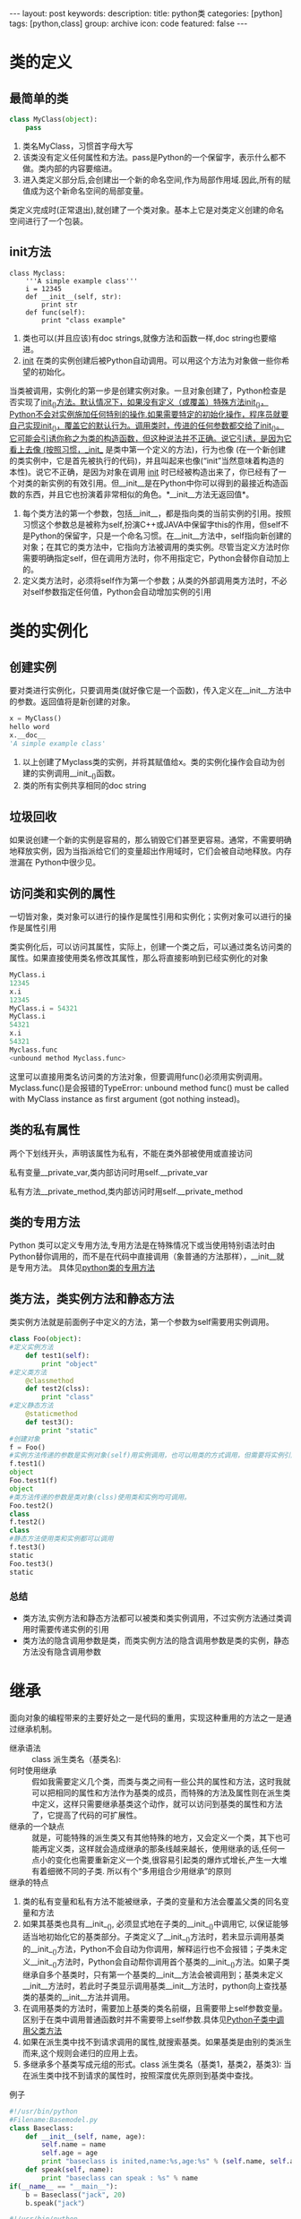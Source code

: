#+BEGIN_HTML
---
layout: post
keywords: 
description: 
title: python类 
categories: [python]
tags: [python,class]
group: archive
icon: code
featured: false
---
#+END_HTML
#+OPTIONS: ^:{}
* 类的定义
** 最简单的类
#+BEGIN_SRC python
class MyClass(object):
    pass
#+END_SRC
1. 类名MyClass，习惯首字母大写
2. 该类没有定义任何属性和方法。pass是Python的一个保留字，表示什么都不做。类内部的内容要缩进。
3. 进入类定义部分后,会创建出一个新的命名空间,作为局部作用域.因此,所有的赋值成为这个新命名空间的局部变量。
类定义完成时(正常退出),就创建了一个类对象。基本上它是对类定义创建的命名空间进行了一个包装。
** init方法
#+BEGIN_SRC pytho
class Myclass:
    '''A simple example class'''
    i = 12345
    def __init__(self, str):
        print str
    def func(self):
        print "class example"
#+END_SRC
1. 类也可以(并且应该)有doc strings,就像方法和函数一样,doc string也要缩进。
2. __init__ 在类的实例创建后被Python自动调用。可以用这个方法为对象做一些你希望的初始化。

当类被调用，实例化的第一步是创建实例对象。一旦对象创建了，Python检查是否实现了__init__()方法。默认情况下，如果没有定义（或覆盖）特殊方法__init__()，Python不会对实例施加任何特别的操作.如果需要特定的初始化操作，程序员就要自己实现__init__()，覆盖它的默认行为。调用类时，传进的任何参数都交给了__init__()。它可能会引诱你称之为类的构造函数，但这种说法并不正确。说它引诱，是因为它看上去像 (按照习惯，__init__ 是类中第一个定义的方法)，行为也像 (在一个新创建的类实例中，它是首先被执行的代码)，并且叫起来也像(“init”当然意味着构造的本性)。说它不正确，是因为对象在调用 __init__ 时已经被构造出来了，你已经有了一个对类的新实例的有效引用。但__init__是在Python中你可以得到的最接近构造函数的东西，并且它也扮演着非常相似的角色。*__init__方法无返回值*。
3. 每个类方法的第一个参数，包括__init__，都是指向类的当前实例的引用。按照习惯这个参数总是被称为self,扮演C++或JAVA中保留字this的作用，但self不是Python的保留字，只是一个命名习惯。在__init__方法中，self指向新创建的对象；在其它的类方法中，它指向方法被调用的类实例。尽管当定义方法时你需要明确指定self，但在调用方法时，你不用指定它，Python会替你自动加上的。
4. 定义类方法时，必须将self作为第一个参数；从类的外部调用类方法时，不必对self参数指定任何值，Python会自动增加实例的引用
* 类的实例化
** 创建实例
要对类进行实例化，只要调用类(就好像它是一个函数)，传入定义在__init__方法中的参数。返回值将是新创建的对象。
#+BEGIN_SRC python
x = MyClass()
hello word
x.__doc__
'A simple example class'
#+END_SRC
1. 以上创建了Myclass类的实例，并将其赋值给x。类的实例化操作会自动为创建的实例调用__init__()函数。
2. 类的所有实例共享相同的doc string
** 垃圾回收
如果说创建一个新的实例是容易的，那么销毁它们甚至更容易。通常，不需要明确地释放实例，因为当指派给它们的变量超出作用域时，它们会被自动地释放。内存泄漏在 Python中很少见。
** 访问类和实例的属性
一切皆对象，类对象可以进行的操作是属性引用和实例化；实例对象可以进行的操作是属性引用

类实例化后，可以访问其属性，实际上，创建一个类之后，可以通过类名访问类的属性。如果直接使用类名修改其属性，那么将直接影响到已经实例化的对象
#+BEGIN_SRC python
MyClass.i
12345
x.i
12345
MyClass.i = 54321
MyClass.i
54321
x.i
54321
Myclass.func
<unbound method Myclass.func>
#+END_SRC
这里可以直接用类名访问类的方法对象，但要调用func()必须用实例调用。Myclass.func()是会报错的TypeError: unbound method func() must be called with MyClass instance as first argument (got nothing instead)。
** 类的私有属性
两个下划线开头，声明该属性为私有，不能在类外部被使用或直接访问

私有变量__private_var,类内部访问时用self.__private_var

私有方法__private_method,类内部访问时用self.__private_method
** 类的专用方法
Python 类可以定义专用方法,专用方法是在特殊情况下或当使用特别语法时由Python替你调用的，而不是在代码中直接调用（象普通的方法那样），__init__就是专用方法。
具体见[[http://localhost:4000/python/2013/10/31/python-special-methods/][python类的专用方法]]
** 类方法，类实例方法和静态方法
类实例方法就是前面例子中定义的方法，第一个参数为self需要用实例调用。
#+BEGIN_SRC python
class Foo(object):
#定义实例方法
    def test1(self): 
        print "object"
#定义类方法
    @classmethod 
    def test2(clss): 
        print "class"
#定义静态方法 
    @staticmethod 
    def test3():
        print "static"
#创建对象
f = Foo()
#实例方法传递的参数是实例对象(self)用实例调用，也可以用类的方式调用，但需要将实例引用做为参数传递。
f.test1()
object
Foo.test1(f)
object
#类方法传递的参数是类对象(clss)使用类和实例均可调用。
Foo.test2()
class
f.test2()
class
#静态方法使用类和实例都可以调用
f.test3()
static
Foo.test3()
static
#+END_SRC
*** 总结
+ 类方法,实例方法和静态方法都可以被类和类实例调用，不过实例方法通过类调用时需要传递实例的引用
+ 类方法的隐含调用参数是类，而类实例方法的隐含调用参数是类的实例，静态方法没有隐含调用参数
* 继承
面向对象的编程带来的主要好处之一是代码的重用，实现这种重用的方法之一是通过继承机制。
+ 继承语法 :: class 派生类名（基类名):
+ 何时使用继承 :: 假如我需要定义几个类，而类与类之间有一些公共的属性和方法，这时我就可以把相同的属性和方法作为基类的成员，而特殊的方法及属性则在派生类中定义，这样只需要继承基类这个动作，就可以访问到基类的属性和方法了，它提高了代码的可扩展性。
+ 继承的一个缺点 :: 就是，可能特殊的派生类又有其他特殊的地方，又会定义一个类，其下也可能再定义类，这样就会造成继承的那条线越来越长，使用继承的话,任何一点小的变化也需要重新定义一个类,很容易引起类的爆炸式增长,产生一大堆有着细微不同的子类. 所以有个“多用组合少用继承”的原则
+ 继承的特点 ::
1. 类的私有变量和私有方法不能被继承，子类的变量和方法会覆盖父类的同名变量和方法
2. 如果其基类也具有__init__(), 必须显式地在子类的__init__()中调用它, 以保证能够适当地初始化它的基类部分。子类定义了__init__()方法时，若未显示调用基类的__init__()方法，Python不会自动为你调用，解释运行也不会报错；子类未定义__init__()方法时，Python会自动帮你调用首个基类的__init__()方法。如果子类继承自多个基类时，只有第一个基类的__init__方法会被调用到；基类未定义__init__方法时，若此时子类显示调用基类__init__方法时，python向上查找基类的基类的__init__方法并调用。
3. 在调用基类的方法时，需要加上基类的类名前缀，且需要带上self参数变量。区别于在类中调用普通函数时并不需要带上self参数.具体见[[http://localhost:4000/python/2013/10/31/python-subclass/][Python子类中调用父类方法]]
4. 如果在派生类中找不到请求调用的属性,就搜索基类。如果基类是由别的类派生而来,这个规则会递归的应用上去。
5. 多继承多个基类写成元组的形式。class 派生类名（基类1，基类2，基类3): 当在派生类中找不到请求的属性时，按照深度优先原则到基类中查找。
例子
#+BEGIN_SRC python
#!/usr/bin/python
#Filename:Basemodel.py
class Baseclass:
    def __init__(self, name, age):
        self.name = name
        self.age = age
        print "baseclass is inited,name:%s,age:%s" % (self.name, self.age)
    def speak(self, name):
        print "baseclass can speak : %s" % name
if(__name__ == "__main__"):
    b = Baseclass("jack", 20)
    b.speak("jack"）
#+END_SRC
#+BEGIN_SRC python
#!/usr/bin/python
#Filename:Subclass.py
import Basemodel
class Subclass(Basemodel.Baseclass):
    def __init__(self, name, age, salary):
#显示调用基类__init__()方法,注意加self参数
        Basemodel.Baseclass.__init__(self, name, age)
        self.salary = salary
        print "Subclass is inited and the salary is : %s" % self.salary
    def talk(self, sth):
        print "%s is talking %s" % (self.name, sth)
        Basemodel.Baseclass.speak(self, sth)
if(__name__ == "__main__"):
    s = Subclass("Joan", 20, 800)
    s.talk("a story")
#+END_SRC
#+BEGIN_SRC sh
wchunx@wchunx:~$ python Subclass.py
baseclass is inited,name:Joan,age:20
Subclass is inited and the salary is : 800
Joan is talking a story
baseclass can speak : a story
#+END_SRC
#+BEGIN_SRC python
#!/usr/bin/python
#Filename:Subclass2.py
import Basemodel
class Subclass(Basemodel.Baseclass):
    def talk(self, sth):
        print "%s is talking %s,his age is %d" % (self.name, sth, self.age)
        Basemodel.Baseclass.speak(self, sth)
if(__name__ == "__main__"):
#子类没有定义__init__方法，Python自动调用父类的__init__，注意传
    s = Subclass("Joan", 20)
    s.talk("a story")
    s.speak("find baseclass function")
#+END_SRC
#+BEGIN_SRC sh
wchunx@wchunx:~$ python Subprocess2.py
baseclass is inited,name:Joan,age:20
Joan is talking a story,his age is 20
baseclass can speak : a story
baseclass can speak : find baseclass function
#+END_SRC
